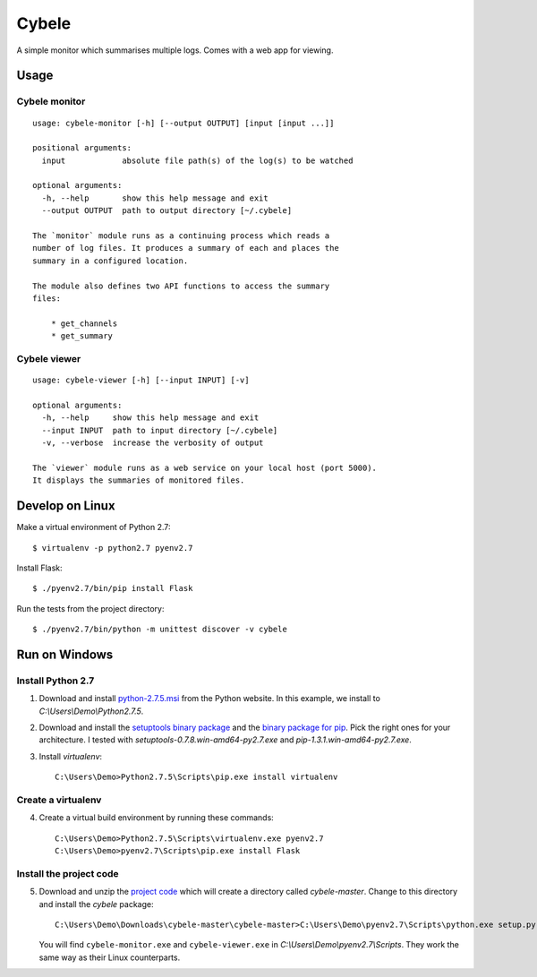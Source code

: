 Cybele
======

A simple monitor which summarises multiple logs. Comes with a web app for
viewing.

Usage
~~~~~

Cybele monitor
--------------

::

    usage: cybele-monitor [-h] [--output OUTPUT] [input [input ...]]

    positional arguments:
      input            absolute file path(s) of the log(s) to be watched

    optional arguments:
      -h, --help       show this help message and exit
      --output OUTPUT  path to output directory [~/.cybele]

    The `monitor` module runs as a continuing process which reads a
    number of log files. It produces a summary of each and places the
    summary in a configured location.

    The module also defines two API functions to access the summary
    files:

        * get_channels
        * get_summary

Cybele viewer
-------------

::

    usage: cybele-viewer [-h] [--input INPUT] [-v]

    optional arguments:
      -h, --help     show this help message and exit
      --input INPUT  path to input directory [~/.cybele]
      -v, --verbose  increase the verbosity of output

    The `viewer` module runs as a web service on your local host (port 5000).
    It displays the summaries of monitored files.

Develop on Linux
~~~~~~~~~~~~~~~~

Make a virtual environment of Python 2.7::

    $ virtualenv -p python2.7 pyenv2.7

Install Flask::

    $ ./pyenv2.7/bin/pip install Flask

Run the tests from the project directory::

    $ ./pyenv2.7/bin/python -m unittest discover -v cybele

Run on Windows
~~~~~~~~~~~~~~

Install Python 2.7
------------------

1.  Download and install python-2.7.5.msi_ from the Python website. In
    this example, we install to `C:\\Users\\Demo\\Python2.7.5`.

2.  Download and install the `setuptools binary package`_ and the
    `binary package for pip`_. Pick the right ones for your architecture.
    I tested with `setuptools-0.7.8.win-amd64-py2.7.exe` and
    `pip-1.3.1.win-amd64-py2.7.exe`.

3.  Install `virtualenv`::

        C:\Users\Demo>Python2.7.5\Scripts\pip.exe install virtualenv

Create a virtualenv
-------------------

4.  Create a virtual build environment by running these commands::

        C:\Users\Demo>Python2.7.5\Scripts\virtualenv.exe pyenv2.7
        C:\Users\Demo>pyenv2.7\Scripts\pip.exe install Flask

Install the project code
------------------------

5.  Download and unzip the `project code`_ which will create a directory called
    `cybele-master`. Change to this directory and install the `cybele` package::

        C:\Users\Demo\Downloads\cybele-master\cybele-master>C:\Users\Demo\pyenv2.7\Scripts\python.exe setup.py install

    You will find ``cybele-monitor.exe`` and ``cybele-viewer.exe`` in
    `C:\\Users\\Demo\\pyenv2.7\\Scripts`. They work the same way as their Linux
    counterparts.

.. _python-2.7.5.msi: http://python.org/ftp/python/2.7.5/python-2.7.5.msi
.. _setuptools binary package: http://www.lfd.uci.edu/~gohlke/pythonlibs/#setuptools
.. _binary package for pip: http://www.lfd.uci.edu/~gohlke/pythonlibs/#pip
.. _project code: https://github.com/Atalanta/cybele/archive/master.zip
